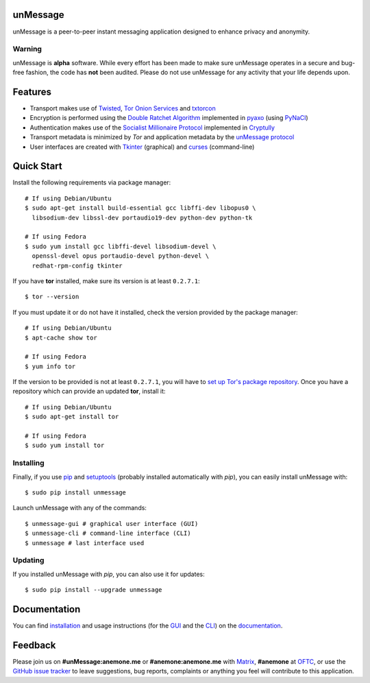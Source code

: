 unMessage
---------
unMessage is a peer-to-peer instant messaging application designed
to enhance privacy and anonymity.

Warning
'''''''
unMessage is **alpha** software. While every effort has been made
to make sure unMessage operates in a secure and bug-free fashion,
the code has **not** been audited. Please do not use unMessage for
any activity that your life depends upon.

Features
--------
- Transport makes use of `Twisted`_, `Tor Onion Services`_ and
  `txtorcon`_

- Encryption is performed using the `Double Ratchet Algorithm`_
  implemented in `pyaxo`_ (using `PyNaCl`_)

- Authentication makes use of the `Socialist Millionaire Protocol`_
  implemented in `Cryptully`_

- Transport metadata is minimized by *Tor* and application metadata by
  the `unMessage protocol`_

- User interfaces are created with `Tkinter`_ (graphical) and
  `curses`_ (command-line)

Quick Start
-----------
Install the following requirements via package manager::

    # If using Debian/Ubuntu
    $ sudo apt-get install build-essential gcc libffi-dev libopus0 \
      libsodium-dev libssl-dev portaudio19-dev python-dev python-tk

    # If using Fedora
    $ sudo yum install gcc libffi-devel libsodium-devel \
      openssl-devel opus portaudio-devel python-devel \
      redhat-rpm-config tkinter

If you have **tor** installed, make sure its version is at least
``0.2.7.1``::

    $ tor --version

If you must update it or do not have it installed, check the version
provided by the package manager::

    # If using Debian/Ubuntu
    $ apt-cache show tor

    # If using Fedora
    $ yum info tor

If the version to be provided is not at least ``0.2.7.1``, you will
have to `set up Tor's package repository`_. Once you have a repository
which can provide an updated **tor**, install it::

    # If using Debian/Ubuntu
    $ sudo apt-get install tor

    # If using Fedora
    $ sudo yum install tor

Installing
''''''''''
Finally, if you use `pip`_ and `setuptools`_ (probably installed
automatically with *pip*), you can easily install unMessage with::

    $ sudo pip install unmessage

Launch unMessage with any of the commands::

    $ unmessage-gui # graphical user interface (GUI)
    $ unmessage-cli # command-line interface (CLI)
    $ unmessage # last interface used

Updating
''''''''
If you installed unMessage with *pip*, you can also use it for
updates::

    $ sudo pip install --upgrade unmessage

Documentation
-------------
You can find `installation`_ and usage instructions (for the `GUI`_
and the `CLI`_) on the `documentation`_.

Feedback
--------
Please join us on **#unMessage:anemone.me** or **#anemone:anemone.me**
with `Matrix`_, **#anemone** at `OFTC`_, or use the
`GitHub issue tracker`_ to leave suggestions, bug reports, complaints
or anything you feel will contribute to this application.

.. _`cli`: https://unmessage.readthedocs.io/en/latest/cli/cli.html
.. _`cryptully`: https://github.com/shanet/Cryptully
.. _`curses`: https://docs.python.org/2/library/curses.html
.. _`double ratchet algorithm`: https://whispersystems.org/docs/specifications/doubleratchet
.. _`documentation`: https://unmessage.readthedocs.io
.. _`github issue tracker`: https://github.com/AnemoneLabs/unmessage/issues
.. _`gui`: https://unmessage.readthedocs.io/en/latest/gui/gui.html
.. _`set up tor's package repository`: https://www.torproject.org/docs/debian.html.en#ubuntu
.. _`installation`: https://unmessage.readthedocs.io/en/latest/installation.html
.. _`matrix`: https://matrix.org
.. _`oftc`: https://oftc.net
.. _`pip`: https://pypi.python.org/pypi/pip
.. _`pyaxo`: https://github.com/anemonelabs/pyaxo
.. _`pynacl`: https://github.com/pyca/pynacl
.. _`setuptools`: https://pypi.python.org/pypi/setuptools
.. _`socialist millionaire protocol`: https://en.wikipedia.org/wiki/Socialist_millionaire
.. _`tkinter`: https://docs.python.org/2/library/tkinter.html
.. _`tor onion services`: https://www.torproject.org/docs/hidden-services.html
.. _`twisted`: https://twistedmatrix.com
.. _`txtorcon`: https://github.com/meejah/txtorcon
.. _`unmessage protocol`: https://unmessage.readthedocs.io/en/latest/protocol.html
